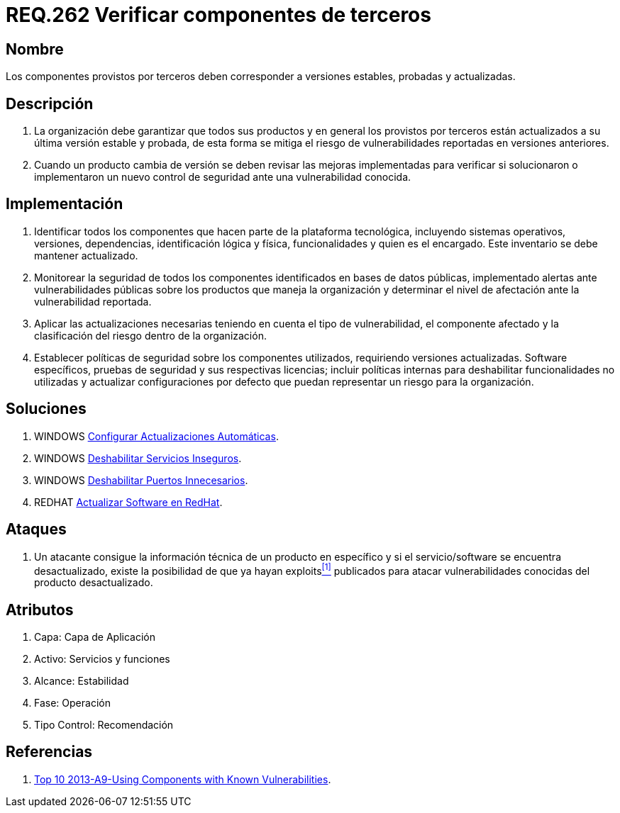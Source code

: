 :slug: rules/262/
:category: rules
:description: En el presente documento se detallan los requerimientos de seguridad relacionados a la importancia de verificar si los componentes externos provistos por terceros, corresponden a versiones estables, probadas y actualizadas para reducir cualquier riesgo de seguridad pertinente.
:keywords: Requerimiento, Seguridad, Componente, Dependencias, Actualizado, Estable.
:rules: yes

= REQ.262 Verificar componentes de terceros

== Nombre

Los componentes provistos por terceros
deben corresponder a versiones estables, probadas y actualizadas.

== Descripción

. La organización debe garantizar que todos sus productos
y en general los provistos por terceros
están actualizados a su última versión estable y probada,
de esta forma se mitiga
el riesgo de vulnerabilidades reportadas en versiones anteriores.

. Cuando un producto cambia de versión
se deben revisar las mejoras implementadas
para verificar si solucionaron o implementaron un nuevo control de seguridad
ante una vulnerabilidad conocida.

== Implementación

. Identificar todos los componentes
que hacen parte de la plataforma tecnológica,
incluyendo sistemas operativos, versiones, dependencias, identificación lógica
y física, funcionalidades y quien es el encargado.
Este inventario se debe mantener actualizado.

. Monitorear la seguridad de todos los componentes identificados
en bases de datos públicas,
implementado alertas ante vulnerabilidades públicas
sobre los productos que maneja la organización
y determinar el nivel de afectación ante la vulnerabilidad reportada.

. Aplicar las actualizaciones necesarias
teniendo en cuenta el tipo de vulnerabilidad, el componente afectado
y la clasificación del riesgo dentro de la organización.

. Establecer políticas de seguridad sobre los componentes utilizados,
requiriendo versiones actualizadas. +Software+ específicos, pruebas de seguridad
y sus respectivas licencias;
incluir políticas internas para deshabilitar funcionalidades no utilizadas
y actualizar configuraciones por defecto
que puedan representar un riesgo para la organización.

== Soluciones

. +WINDOWS+ link:../../defends/windows/actualizacion-automatica/[Configurar Actualizaciones Automáticas].
. +WINDOWS+ link:../../defends/windows/deshabilitar-serv-inseguro/[Deshabilitar Servicios Inseguros].
. +WINDOWS+ link:../../defends/windows/puerto-innecesario/[Deshabilitar Puertos Innecesarios].
. +REDHAT+ link:../../defends/redhat/actualizar-software/[Actualizar Software en RedHat].

== Ataques

. Un atacante consigue la información técnica de un producto en específico
y si el servicio/+software+ se encuentra desactualizado,
existe la posibilidad de que ya hayan +exploits+<<r1,^[1]^>> publicados
para atacar vulnerabilidades conocidas del producto desactualizado.

== Atributos

. Capa: Capa de Aplicación
. Activo: Servicios y funciones
. ​Alcance: Estabilidad
. ​Fase: Operación
. ​Tipo Control: Recomendación

== Referencias

. [[r1]] link:https://www.owasp.org/index.php/Top_10_2013-A9-Using_Components_with_Known_Vulnerabilities[Top 10 2013-A9-Using Components with Known Vulnerabilities].
